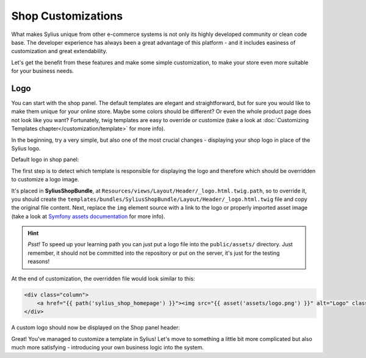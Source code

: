 Shop Customizations
===================

What makes Sylius unique from other e-commerce systems is not only its highly developed community or clean code base. The developer
experience has always been a great advantage of this platform - and it includes easiness of customization and great extendability.

Let's get the benefit from these features and make some simple customization, to make your store even more suitable for your
business needs.

Logo
----

You can start with the shop panel. The default templates are elegant and straightforward, but for sure you would like
to make them unique for your online store. Maybe some colors should be different? Or even the whole product page does
not look like you want? Fortunately, twig templates are easy to override or customize (take a look at
:doc:`Customizing Templates chapter</customization/template>` for more info).

In the beginning, try a very simple, but also one of the most crucial changes - displaying your shop logo in place of the Sylius logo.

Default logo in shop panel:

.. image:: /_images/getting-started-with-sylius/logo-before.png

The first step is to detect which template is responsible for displaying the logo and therefore which should be overridden
to customize a logo image.

It's placed in **SyliusShopBundle**, at ``Resources/views/Layout/Header/_logo.html.twig.path``, so to override it,
you should create the ``templates/bundles/SyliusShopBundle/Layout/Header/_logo.html.twig`` file and copy the original file content.
Next, replace the ``img`` element source with a link to the logo or properly imported asset image (take a look at
`Symfony assets documentation <https://symfony.com/doc/current/best_practices/web-assets.html>`_ for more info).

.. hint::

    *Psst!* To speed up your learning path you can just put a logo file into the ``public/assets/`` directory. Just remember,
    it should not be committed into the repository or put on the server, it's just for the testing reasons!

At the end of customization, the overridden file would look similar to this:

.. code-block:: twig

    <div class="column">
        <a href="{{ path('sylius_shop_homepage') }}"><img src="{{ asset('assets/logo.png') }}" alt="Logo" class="ui small image" /></a>
    </div>

A custom logo should now be displayed on the Shop panel header:

.. image:: /_images/getting-started-with-sylius/logo-after.png

Great! You've managed to customize a template in Sylius! Let's move to something a little bit more complicated but also much
more satisfying - introducing your own business logic into the system.
